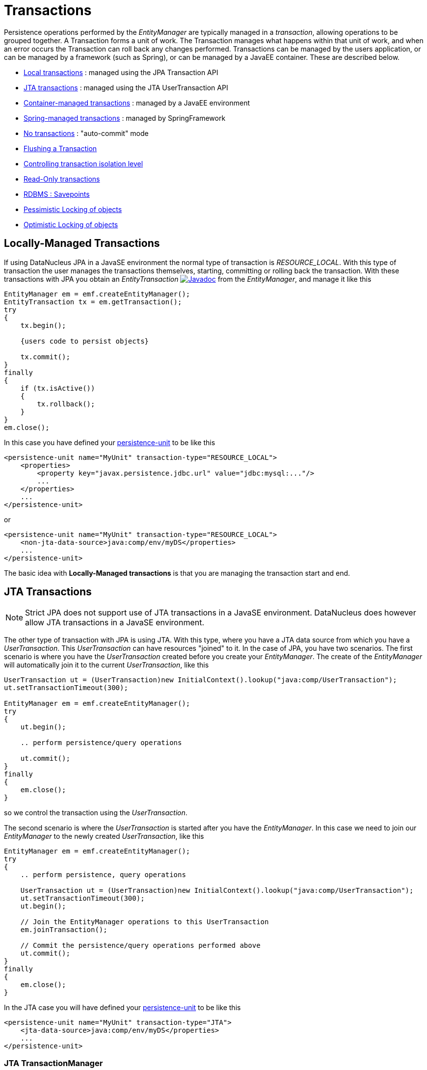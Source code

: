 [[transactions]]
= Transactions
:_basedir: ../
:_imagesdir: images/


Persistence operations performed by the _EntityManager_ are typically managed in a _transaction_, allowing operations to be grouped together.
A Transaction forms a unit of work. The Transaction manages what happens within that unit of work, and when an error occurs the Transaction can roll back any changes performed. 
Transactions can be managed by the users application, or can be managed by a framework (such as Spring), or can be managed by a JavaEE container. 
These are described below.

* link:#transaction_local[Local transactions] : managed using the JPA Transaction API
* link:#transaction_jta[JTA transactions] : managed using the JTA UserTransaction API
* link:#transaction_container[Container-managed transactions] : managed by a JavaEE environment
* link:#transaction_spring[Spring-managed transactions] : managed by SpringFramework
* link:#transaction_nontransactional[No transactions] : "auto-commit" mode
* link:#transaction_flushing[Flushing a Transaction]
* link:#transaction_isolation[Controlling transaction isolation level]
* link:#transaction_readonly[Read-Only transactions]
* link:#transaction_savepoint[RDBMS : Savepoints]
* link:#locking_pessimistic[Pessimistic Locking of objects]
* link:#locking_optimistic[Optimistic Locking of objects]


[[transaction_local]]
== Locally-Managed Transactions

If using DataNucleus JPA in a JavaSE environment the normal type of transaction is _RESOURCE_LOCAL_.
With this type of transaction the user manages the transactions themselves, starting, committing or rolling back the transaction. 
With these transactions with JPA you obtain an _EntityTransaction_ 
http://www.datanucleus.org/javadocs/javax.persistence/2.1/javax/persistence/EntityTransaction.html[image:../images/javadoc.png[Javadoc]] from the _EntityManager_,
and manage it like this

[source,java]
-----
EntityManager em = emf.createEntityManager();
EntityTransaction tx = em.getTransaction();
try
{
    tx.begin();
    
    {users code to persist objects}
    
    tx.commit();
}
finally
{
    if (tx.isActive())
    {
        tx.rollback();
    }
}
em.close();
-----

In this case you have defined your link:#persistenceunit[persistence-unit] to be like this

[source,xml]
-----
<persistence-unit name="MyUnit" transaction-type="RESOURCE_LOCAL">
    <properties>
        <property key="javax.persistence.jdbc.url" value="jdbc:mysql:..."/>
        ...
    </properties>
    ...
</persistence-unit>
-----

or

[source,xml]
-----
<persistence-unit name="MyUnit" transaction-type="RESOURCE_LOCAL">
    <non-jta-data-source>java:comp/env/myDS</properties>
    ...
</persistence-unit>
-----

The basic idea with *Locally-Managed transactions* is that you are managing the transaction start and end.


[[transaction_jta]]
== JTA Transactions

NOTE: Strict JPA does not support use of JTA transactions in a JavaSE environment. DataNucleus does however allow JTA transactions in a JavaSE environment.

The other type of transaction with JPA is using JTA. With this type, where you have a JTA data source from which you have a _UserTransaction_. 
This _UserTransaction_ can have resources "joined" to it. In the case of JPA, you have two scenarios. 
The first scenario is where you have the _UserTransaction_ created before you create your _EntityManager_. 
The create of the _EntityManager_ will automatically join it to the current _UserTransaction_, like this

[source,java]
-----
UserTransaction ut = (UserTransaction)new InitialContext().lookup("java:comp/UserTransaction");
ut.setTransactionTimeout(300);

EntityManager em = emf.createEntityManager();
try
{
    ut.begin();

    .. perform persistence/query operations

    ut.commit();
}
finally
{
    em.close();
}
-----

so we control the transaction using the _UserTransaction_.

The second scenario is where the _UserTransaction_ is started after you have the _EntityManager_. 
In this case we need to join our _EntityManager_ to the newly created _UserTransaction_, like this

[source,java]
-----
EntityManager em = emf.createEntityManager();
try
{
    .. perform persistence, query operations

    UserTransaction ut = (UserTransaction)new InitialContext().lookup("java:comp/UserTransaction");
    ut.setTransactionTimeout(300);
    ut.begin();

    // Join the EntityManager operations to this UserTransaction
    em.joinTransaction();

    // Commit the persistence/query operations performed above
    ut.commit();
}
finally
{
    em.close();
}
-----

In the JTA case you will have defined your link:#persistenceunit[persistence-unit] to be like this

[source,xml]
-----
<persistence-unit name="MyUnit" transaction-type="JTA">
    <jta-data-source>java:comp/env/myDS</properties>
    ...
</persistence-unit>
-----

=== JTA TransactionManager

Note that the JavaEE spec does not define a standard way of finding the JTA TransactionManager, and so all JavaEE containers have their own ways of handling this.
DataNucleus provides a way of scanning the various methods to find that appropriate for the JavaEE container in use, but you can explicitly
set the method of finding the _TransactionManager_, by use of the persistence properties *datanucleus.jtaLocator* and, 
if using this property set to _custom_jndi_ then also *datanucleus.jtaJndiLocation* set to the JNDI location that stores the _TransactionManager_ instance.


[[transaction_container]]
== Container-Managed Transactions

When using a JavaEE container you are giving over control of the transactions to the container. 
Here you have *Container-Managed Transactions*. In terms of your code, you would do like 
the above examples *except* that you would OMIT the _tx.begin(), tx.commit(), 
tx.rollback()_ since the JavaEE container will be doing this for you.


[[transaction_spring]]
== Spring-Managed Transactions

When you use a framework like http://www.springframework.org[Spring] 
you would not need to specify the _tx.begin(), tx.commit(), tx.rollback()_ since that would be done for you.


[[transaction_nontransactional]]
== No Transactions

DataNucleus allows the ability to operate without transactions. 
With JPA this is enabled by default (see the 2 properties *datanucleus.nontransactionalRead*, *datanucleus.nontransactionalWrite* set to _true_, the default). 
This means that you can read objects and make updates outside of transactions. This is effectively an "auto-commit" mode.

[source,java]
-----
EntityManager em = emf.createEntityManager();
    
{users code to persist objects}

em.close();
-----

When using non-transactional operations, you need to pay attention to the persistence property *datanucleus.nontx.atomic*. 
If this is true then any persist/delete/update will be committed to the datastore immediately. 
If this is false then any persist/delete/update will be queued up until the next transaction (or _em.close()_) and committed with that.


[[transaction_flushing]]
== Flushing

During a transaction, depending on the configuration, operations don't necessarily go to the datastore immediately, often waiting until _commit_. 
In some situations you need persists/updates/deletes to be in the datastore so that subsequent operations can be performed that rely on those being handled first. 
In this case you can *flush* all outstanding changes to the datastore using

[source,java]
-----
em.flush();
-----

NOTE: When you don't have a transaction, calling flush() will throw a _TransactionRequiredException_.


image:../images/nucleus_extension.png[]

A convenient vendor extension is to find which objects are waiting to be flushed at any time, like this

[source,java]
-----
List<ObjectProvider> objs = ((JPAEntityManager)pm).getExecutionContext().getObjectsToBeFlushed();
-----


[[transaction_isolation]]
== Transaction Isolation

image:../images/nucleus_extension.png[]

DataNucleus also allows specification of the transaction isolation level. 
This is specified via the persistence property _datanucleus.transactionIsolation_. It accepts the standard JDBC values of

* *read-uncommitted (1)* : dirty reads, non-repeatable reads and phantom reads can occur
* *read-committed (2)* : dirty reads are prevented; non-repeatable reads and phantom reads can occur
* *repeatable-read (4)* : dirty reads and non-repeatable reads are prevented; phantom reads can occur
* *serializable (8)* : dirty reads, non-repeatable reads and phantom reads are prevented

The default is _read-committed_. If the datastore doesn't support a particular isolation level then it will silently be changed to one that is supported. 
As an alternative you can also specify it on a per-transaction basis as follows (using the values in parentheses above).

[source,java]
-----
org.datanucleus.api.jpa.JPAEntityTransaction tx = (org.datanucleus.api.jpa.JPAEntityTransaction)pm.currentTransaction();
tx.setOption("transaction.isolation", 2);
-----


[[transaction_readonly]]
== Read-Only Transactions

Obviously transactions are intended for committing changes. 
If you come across a situation where you don't want to commit anything under any circumstances you can mark the transaction as "read-only" by calling

[source,java]
-----
EntityManager em = emf.createEntityManager();
Transaction tx = em.getTransaction();
try
{
    tx.begin();
    tx.setRollbackOnly();

    {users code to persist objects}
    
    tx.rollback();
}
finally
{
    if (tx.isActive())
    {
        tx.rollback();
    }
}
em.close();
-----

Any call to _commit_ on the transaction will throw an exception forcing the user to roll it back.


[[transaction_savepoint]]
== Transaction Savepoints (RDBMS)

image:../images/nucleus_extension.png[]

JDBC provides the ability to specify a point in a transaction and rollback to that point if required, assuming the JDBC driver supports it.
DataNucleus provides this as a vendor extension, as follows

[source,java]
-----
import org.datanucleus.api.jpa.JPAEntityTransaction;

EntityManager em = emf.createEntityManager();
JPAEntityTransaction tx = (JPAEntityTransaction)pm.getTransaction();
try
{
    tx.begin();

    {users code to persist objects}
    tx.setSavepoint("Point1");

    {more user code to persist objects}
    tx.rollbackToSavepoint("Point1");

    tx.releaseSavepoint("Point1");
    tx.rollback();
}
finally
{
    if (tx.isActive())
    {
        tx.rollback();
    }
}
em.close();
-----


== Transaction Locking

A Transaction forms a unit of work. The Transaction manages what happens within that unit of work, 
and when an error occurs the Transaction can roll back any changes performed. 
There are the following locking types for a transaction.

* Transactions can lock all records in a datastore and keep them locked until they are ready to commit their changes. 
These are known as link:#locking_pessimistic[Pessimistic (or datastore) Locking].
* Transactions can simply assume that things in the datastore will not change until they are ready to commit, not lock any records and 
then just before committing make a check for changes. This is known as link:#locking_optimistic[Optimistic Locking].


[[locking_pessimistic]]
=== Pessimistic (Datastore) Locking
image:../images/nucleus_extension.png[]

*Pessimistic* locking isn't directly supported in JPA but are provided as a vendor extension. 
It is suitable for short lived operations where no user interaction is taking place and 
so it is possible to block access to datastore entities for the duration of the transaction.
You would select pessimistic locking by adding the persistence property *datanucleus.Optimistic* as _false_.

By default DataNucleus does not currently lock the objects fetched in pessimistic locking, 
but you can configure this behaviour for RDBMS datastores by setting the persistence property _datanucleus.rdbms.useUpdateLock_ to <u>true</u>. 
This will result in all "SELECT ... FROM ..." statements being changed to be "SELECT ... FROM ... FOR UPDATE". 
This will be applied only where the underlying RDBMS supports the "FOR UPDATE" syntax.

With pessimistic locking DataNucleus will grab a datastore connection at the first operation, and maintain it for the duration of the transaction. 
A single connection is used for the transaction (with the exception of any link:mapping.html#value_generation[Value Generation] operations which need datastore 
access, so these can use their own connection).

In terms of the process of pessimistic (datastore) locking, we demonstrate this below.

[cols="1,3,3", options="header"]
|===
|Operation
|DataNucleus process
|Datastore process

|Start transaction
|
|

|Persist object
|Prepare object (1) for persistence
|*Open connection.*
Insert the object (1) into the datastore

|Update object
|Prepare object (2) for update
|Update the object (2) into the datastore

|Persist object
|Prepare object (3) for persistence
|Insert the object (3) into the datastore

|Update object
|Prepare object (4) for update
|Update the object (4) into the datastore

|Flush
|No outstanding changes so do nothing
|

|Perform query
|Generate query in datastore language
|Query the datastore and return selected objects

|Persist object
|Prepare object (5) for persistence
|Insert the object (5) into the datastore

|Update object
|Prepare object (6) for update
|Update the object (6) into the datastore

|Commit transaction
|
|*Commit connection*
|===

So here whenever an operation is performed, DataNucleus pushes it straight to the datastore.
Consequently any queries will always reflect the current state of all objects in use.
However this mode of operation has no version checking of objects and so if they were updated by external processes in the meantime then they will overwrite those changes.

It should be noted that DataNucleus provides two persistence properties that allow an amount of control over when flushing happens with pessimistic locking

* _datanucleus.flush.mode_ when set to MANUAL will try to delay all datastore operations until commit/flush.
* _datanucleus.datastoreTransactionFlushLimit_ represents the number of dirty objects before a flush is performed. This defaults to 1.


[[locking_optimistic]]
=== Optimistic Locking

It is suitable for longer lived operations maybe where user interaction is taking place and where it would be undesirable to block access to 
datastore entities for the duration of the transaction. The assumption is that data altered in this transaction will not be updated by 
other transactions during the duration of this transaction, so the changes are not propagated to the datastore until commit()/flush(). 
The data is checked just before commit to ensure the integrity in this respect. 
The most convenient way of checking data for updates is to maintain a column on each table that handles optimistic locking data. 
The user will decide this when generating their MetaData.

Rather than placing version/timestamp columns on all user datastore tables, JPA allows the user to notate particular classes as requiring *optimistic* treatment. 
This is performed by specifying in MetaData or annotations the details of the field/column to use for storing the version - see link:mapping.html#versioning[versioning]. 
With JPA you must have a field in your class ready to store the version.

In JPA you can read the version by inspecting the field marked as storing the version value.

In terms of the process of optimistic locking, we demonstrate this below.

[cols="1,3,3a", options="header"]
|===
|Operation
|DataNucleus process
|Datastore process

|Start transaction
|
|

|Persist object
|Prepare object (1) for persistence
|

|Update object
|Prepare object (2) for update
|

|Persist object
|Prepare object (3) for persistence
|

|Update object
|Prepare object (4) for update
|

|Flush
|Flush all outstanding changes to the datastore
|* *Open connection*
* Version check of object (1)
* Insert the object (1) in the datastore.
* Version check of object (2)
* Update the object (2) in the datastore.
* Version check of object (3)
* Insert the object (3) in the datastore.
* Version check of object (4)
* Update the object (4) in the datastore.

|Perform query
|Generate query in datastore language
|Query the datastore and return selected objects

|Persist object
|Prepare object (5) for persistence
|

|Update object
|Prepare object (6) for update
|

|Commit transaction
|Flush all outstanding changes to the datastore
|* Version check of object (5)
* Insert the object (5) in the datastore
* Version check of object (6)
* Update the object (6) in the datastore.
* *Commit connection*
|===

Here no changes make it to the datastore until the user either commits the transaction, or they invoke flush(). 
The impact of this is that when performing a query, by default, the results may not contain the modified objects unless they are flushed 
to the datastore before invoking the query. 
Depending on whether you need the modified objects to be reflected in the results of the query governs what you do about that. 
If you invoke flush() just before running the query the query results will include the changes. The obvious benefit of optimistic locking is that
all changes are made in a block and version checking of objects is performed before application of changes, hence this mode copes better with external processes updating the objects.

Please note that for some datastores (e.g RDBMS) the version check followed by update/delete is performed in a single statement.
See also :-

* link:metadata_xml.html#version[JPA MetaData reference for <version> element]
* link:annotations.html#Version[JPA Annotations reference for @Version]
